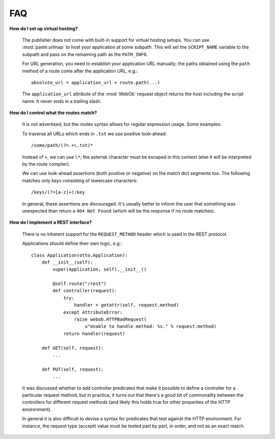.. _faq:

FAQ
===

**How do I set up virtual hosting?**

  The publisher does not come with built-in support for virtual
  hosting setups. You can use :mod:`paste.urlmap` to host your
  application at some subpath. This will set the ``SCRIPT_NAME``
  variable to the subpath and pass on the remaining path as the
  ``PATH_INFO``.

  For URL generation, you need to establish your application URL
  manually; the paths obtained using the ``path`` method of a route
  come after the application URL, e.g.::

    absolute_url = application_url + route.path(...)

  The ``application_url`` attribute of the :mod:`WebOb` request object
  returns the host including the script name. It never ends in a
  trailing slash.

**How do I control what the routes match?**

  It is not advertised, but the routes syntax allows for regular
  expression usage. Some examples:

  To traverse all URLs which ends in ``.txt`` we use positive
  look-ahead::

     /some/path/(?=.+\.txt)*

  Instead of ``+``, we can use ``\*``; the asterisk character must be
  escaped in this context (else it will be interpreted by the route
  compiler).

  We can use look-ahead assertions (both positive or negative) on the
  match dict segments too. The following matches only keys consisting
  of lowercase characters::

     /keys/(?=[a-z]+):key

  In general, these assertions are discouraged. It's usually better to
  inform the user that something was unexpected than return a ``404
  Not Found`` (which will be the response if no route matches).

**How do I implement a REST interface?**

  There is no inherent support for the ``REQUEST_METHOD`` header which
  is used in the REST protocol.

  Applications should define their own logic, e.g.::

    class Application(otto.Application):
        def __init__(self):
            super(Application, self).__init__()

            @self.route("/rest")
            def controller(request):
                try:
                    handler = getattr(self, request.method)
                except AttributeError:
                    raise webob.HTTPBadRequest(
                        u"Unable to handle method: %s." % request.method)
                return handler(request)

        def GET(self, request):
            ...

        def PUT(self, request):
            ...

  It was discussed whether to add controller predicates that make it
  possible to define a controller for a particular request method, but
  in practice, it turns out that there's a good bit of commonality
  between the controllers for different request methods (and likely
  this holds true for other properties of the HTTP environment).

  In general it is also difficult to devise a syntax for predicates
  that test against the HTTP environment. For instance, the request
  type (accept) value must be tested part by part, in order, and not
  as an exact match.
